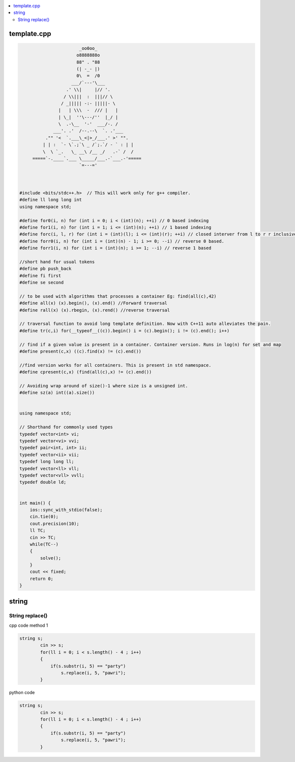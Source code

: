 
.. contents::
   :local:
   :depth: 2
   
template.cpp
===============================================================================

.. code:: c++


                             _oo0oo_ 
                            o8888888o 
                            88" . "88 
                            (| -_- |) 
                            0\  =  /0 
                          ___/`---'\___ 
                        .' \\|     |// '. 
                       / \\|||  :  |||// \ 
                      / _||||| -:- |||||- \ 
                     |   | \\\  -  /// |   | 
                     | \_|  ''\---/''  |_/ | 
                     \  .-\__  '-'  ___/-. / 
                   ___'. .'  /--.--\  `. .'___ 
                ."" '<  `.___\_<|>_/___.' >' "". 
               | | :  `- \`.;`\ _ /`;.`/ - ` : | | 
               \  \ `_.   \_ __\ /__ _/   .-` /  / 
           =====`-.____`.___ \_____/___.-`___.-'===== 
                             `=---=' 
 
      
      
      #include <bits/stdc++.h>  // This will work only for g++ compiler. 
      #define ll long long int
      using namespace std;

      #define for0(i, n) for (int i = 0; i < (int)(n); ++i) // 0 based indexing
      #define for1(i, n) for (int i = 1; i <= (int)(n); ++i) // 1 based indexing
      #define forc(i, l, r) for (int i = (int)(l); i <= (int)(r); ++i) // closed interver from l to r r inclusive
      #define forr0(i, n) for (int i = (int)(n) - 1; i >= 0; --i) // reverse 0 based.
      #define forr1(i, n) for (int i = (int)(n); i >= 1; --i) // reverse 1 based

      //short hand for usual tokens
      #define pb push_back
      #define fi first
      #define se second

      // to be used with algorithms that processes a container Eg: find(all(c),42)
      #define all(x) (x).begin(), (x).end() //Forward traversal
      #define rall(x) (x).rbegin, (x).rend() //reverse traversal

      // traversal function to avoid long template definition. Now with C++11 auto alleviates the pain.
      #define tr(c,i) for(__typeof__((c)).begin() i = (c).begin(); i != (c).end(); i++)

      // find if a given value is present in a container. Container version. Runs in log(n) for set and map
      #define present(c,x) ((c).find(x) != (c).end())

      //find version works for all containers. This is present in std namespace.
      #define cpresent(c,x) (find(all(c),x) != (c).end())

      // Avoiding wrap around of size()-1 where size is a unsigned int.
      #define sz(a) int((a).size())


      using namespace std;

      // Shorthand for commonly used types
      typedef vector<int> vi;
      typedef vector<vi> vvi;
      typedef pair<int, int> ii;
      typedef vector<ii> vii;
      typedef long long ll;
      typedef vector<ll> vll;
      typedef vector<vll> vvll;
      typedef double ld;


      int main() {
          ios::sync_with_stdio(false);
          cin.tie(0);
          cout.precision(10);
          ll TC;
          cin >> TC;
          while(TC--)
          {
              solve();
          }  
          cout << fixed;
          return 0;
      }


string
===============================================================================


String replace()
------------

cpp code method 1

.. code:: c++

      string s;
              cin >> s;
              for(ll i = 0; i < s.length() - 4 ; i++)
              {
                  if(s.substr(i, 5) == "party")
                      s.replace(i, 5, "pawri");
              }
              
python code

.. code:: c++

      string s;
              cin >> s;
              for(ll i = 0; i < s.length() - 4 ; i++)
              {
                  if(s.substr(i, 5) == "party")
                      s.replace(i, 5, "pawri");
              }            

